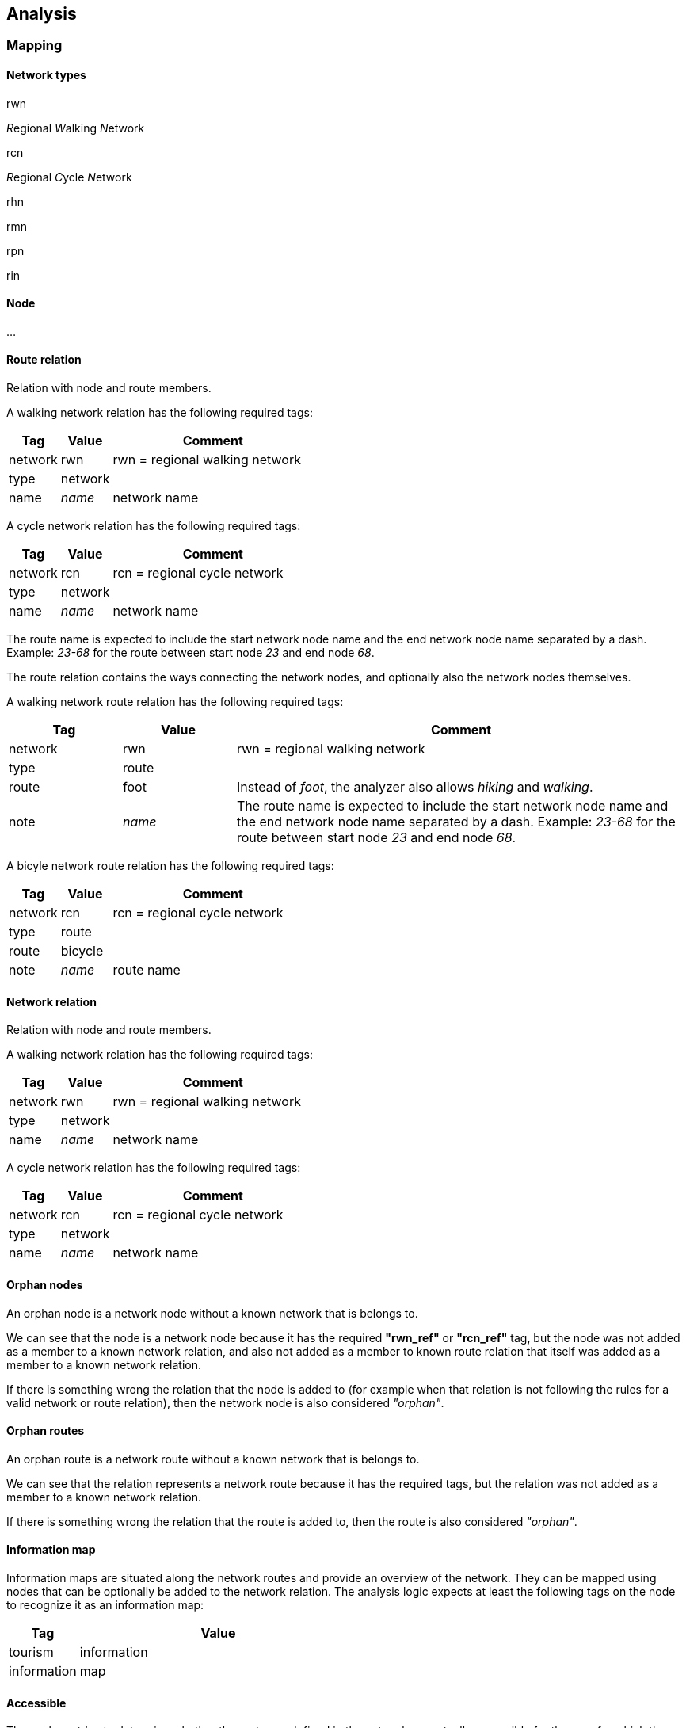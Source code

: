 == Analysis

=== Mapping


==== Network types

rwn

__R__egional __W__alking __N__etwork


rcn


__R__egional __C__ycle __N__etwork


rhn

rmn

rpn

rin

[#glossary-node]
==== Node

...


[#glossary-route-relation]
==== Route relation


Relation with node and route members.

A walking network relation has the following required tags:

[cols="1,1,4"]
|===
|Tag|Value|Comment

|network
|rwn
|rwn = regional walking network

|type
|network
|

|name
|_name_
|network name
|===

A cycle network relation has the following required tags:

[cols="1,1,4"]
|===
|Tag|Value|Comment

|network
|rcn
|rcn = regional cycle network

|type
|network
|

|name
|_name_
|network name
|===


The route name is expected to include the start network node name and the end network node name
separated by a dash. Example: _23-68_ for the route between start node _23_ and end node _68_.


The route relation contains the ways connecting the network nodes, and optionally also
the network nodes themselves.

A walking network route relation has the following required tags:


[cols="1,1,4"]
|===
|Tag|Value| Comment

| network
| rwn
| rwn = regional walking network

| type
| route
|

| route
| foot
| Instead of _foot_, the analyzer also allows _hiking_ and _walking_.

| note
| _name_
| The route name is expected to include the start network node name and the end network node name
separated by a dash. Example: _23-68_ for the route between start node _23_ and end node _68_.
|===

A bicyle network route relation has the following required tags:

[cols="1,1,4"]
|===
|Tag|Value|Comment

| network
| rcn
| rcn = regional cycle network

|type
|route
|

|route
|bicycle
|

|note
|_name_
|route name
|===



[#glossary-network-relation]
==== Network relation

Relation with node and route members.

A walking network relation has the following required tags:

[cols="1,1,4"]
|===
|Tag|Value|Comment

|network
|rwn
|rwn = regional walking network

|type
|network
|

|name
|_name_
|network name
|===

A cycle network relation has the following required tags:

[cols="1,1,4"]
|===
|Tag|Value|Comment

|network
|rcn
|rcn = regional cycle network

|type
|network
|

|name
|_name_
|network name
|===


[#glossary-orphan-nodes]
==== Orphan nodes

An orphan node is a network node without a known network that is belongs to.

We can see that the node is a network node because it has the required *"rwn_ref"* or
*"rcn_ref"* tag, but the node was not added as a member to a known network relation,
and also not added as a member to known route relation that itself was added as a member
to a known network relation.

If there is something wrong the relation that the node is added to (for example when that
relation is not following the rules for a valid network or route relation), then the network
node is also considered _"orphan"_.



==== Orphan routes

An orphan route is a network route without a known network that is belongs to.

We can see that the relation represents a network route because it has the required tags,
but the relation was not added as a member to a known network relation.

If there is something wrong the relation that the route is added to, then the route is
also considered _"orphan"_.


[#glossary-info-map]
==== Information map

Information maps are situated along the network routes and provide an overview
of the network. They can be mapped using nodes that can be optionally be added
to the network relation. The analysis logic expects at least the following tags
on the node to recognize it as an information map:

[cols="1,4"]
|===
|Tag|Value

|tourism
|information

|information
|map
|===


[#glossary-accessible]
==== Accessible

The analyzer tries to determine whether the routes as defined in the network are actually
accessible for the user for which the network is intended.

The validation rules for hiking-, bicycle-, horse- and skateroutes dictate that one of the
following is true for each way in the route relation for the route to be considered _"accessible"_:

* The way has a value for tag _"highway"_ or _"highway:virtual"_.
* The way has tag _"route"_ with value _"ferry"_.
* The way in the bicycle network has tag _"bicycle"_ with value _"yes"_.
* The way in the hiking network has tag _"foot"_ with value _"yes"_.
* The way in the horse network has tag _"horse"_ with value _"yes"_.
* The way in the skate network has tag _"inline_skates"_ with value _"yes"_.

Motorboat network:

* The way has a tag with key _"waterway"_ or  _"waterway:virtual"_.

Canoe network, at least 1 of:

* The way has a tag with key  _"waterway"_ or _"waterway:virtual"_.
* The way has a tag with key  _"canoe"_ and value  _"yes"_.
* The way has a tag with key  _"canoe"_ and value _"portage"_.


=== Analysis pages in the application


[#login-page]
==== Login


[#logout-page]
==== Logout



[#overview-in-numbers-page]
==== Overview in numbers


[#changes-page]
==== Network changes


[#subset-page]
==== Subset

country / network type


[#subset-networks-page]
===== Subset networks


[#subset-facts-page]
===== Subset facts


[#subset-orphan-nodes-page]
===== Subset orphan nodes


[#subset-orphan-routes-page]
===== Subset orphan routes


[#subset-changes-page]
===== Subset changes



[#network-page]
==== Network

- Network details


- Network map


- Network changes


[#route-page]
==== Route

- Route details

- Route map

- Route changes


[#node-page]
==== Node

- Node details

- Node map

- Node changes
